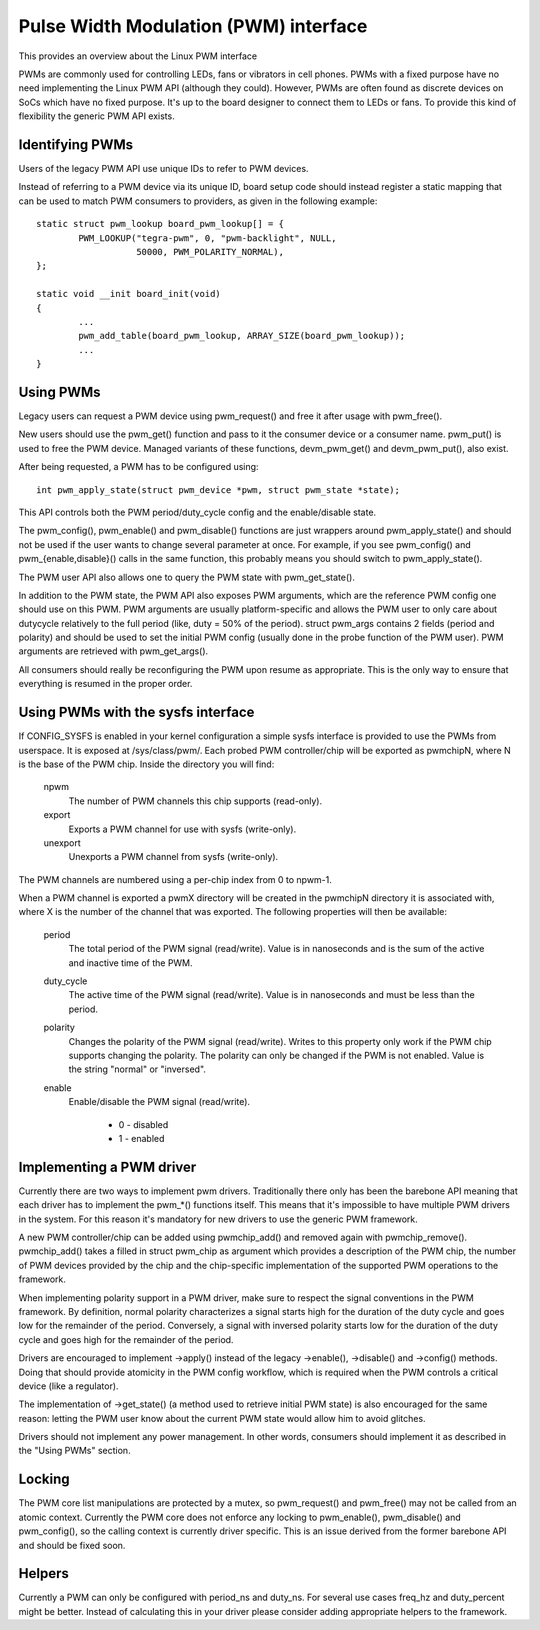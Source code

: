 ======================================
Pulse Width Modulation (PWM) interface
======================================

This provides an overview about the Linux PWM interface

PWMs are commonly used for controlling LEDs, fans or vibrators in
cell phones. PWMs with a fixed purpose have no need implementing
the Linux PWM API (although they could). However, PWMs are often
found as discrete devices on SoCs which have no fixed purpose. It's
up to the board designer to connect them to LEDs or fans. To provide
this kind of flexibility the generic PWM API exists.

Identifying PWMs
----------------

Users of the legacy PWM API use unique IDs to refer to PWM devices.

Instead of referring to a PWM device via its unique ID, board setup code
should instead register a static mapping that can be used to match PWM
consumers to providers, as given in the following example::

	static struct pwm_lookup board_pwm_lookup[] = {
		PWM_LOOKUP("tegra-pwm", 0, "pwm-backlight", NULL,
			   50000, PWM_POLARITY_NORMAL),
	};

	static void __init board_init(void)
	{
		...
		pwm_add_table(board_pwm_lookup, ARRAY_SIZE(board_pwm_lookup));
		...
	}

Using PWMs
----------

Legacy users can request a PWM device using pwm_request() and free it
after usage with pwm_free().

New users should use the pwm_get() function and pass to it the consumer
device or a consumer name. pwm_put() is used to free the PWM device. Managed
variants of these functions, devm_pwm_get() and devm_pwm_put(), also exist.

After being requested, a PWM has to be configured using::

	int pwm_apply_state(struct pwm_device *pwm, struct pwm_state *state);

This API controls both the PWM period/duty_cycle config and the
enable/disable state.

The pwm_config(), pwm_enable() and pwm_disable() functions are just wrappers
around pwm_apply_state() and should not be used if the user wants to change
several parameter at once. For example, if you see pwm_config() and
pwm_{enable,disable}() calls in the same function, this probably means you
should switch to pwm_apply_state().

The PWM user API also allows one to query the PWM state with pwm_get_state().

In addition to the PWM state, the PWM API also exposes PWM arguments, which
are the reference PWM config one should use on this PWM.
PWM arguments are usually platform-specific and allows the PWM user to only
care about dutycycle relatively to the full period (like, duty = 50% of the
period). struct pwm_args contains 2 fields (period and polarity) and should
be used to set the initial PWM config (usually done in the probe function
of the PWM user). PWM arguments are retrieved with pwm_get_args().

All consumers should really be reconfiguring the PWM upon resume as
appropriate. This is the only way to ensure that everything is resumed in
the proper order.

Using PWMs with the sysfs interface
-----------------------------------

If CONFIG_SYSFS is enabled in your kernel configuration a simple sysfs
interface is provided to use the PWMs from userspace. It is exposed at
/sys/class/pwm/. Each probed PWM controller/chip will be exported as
pwmchipN, where N is the base of the PWM chip. Inside the directory you
will find:

  npwm
    The number of PWM channels this chip supports (read-only).

  export
    Exports a PWM channel for use with sysfs (write-only).

  unexport
   Unexports a PWM channel from sysfs (write-only).

The PWM channels are numbered using a per-chip index from 0 to npwm-1.

When a PWM channel is exported a pwmX directory will be created in the
pwmchipN directory it is associated with, where X is the number of the
channel that was exported. The following properties will then be available:

  period
    The total period of the PWM signal (read/write).
    Value is in nanoseconds and is the sum of the active and inactive
    time of the PWM.

  duty_cycle
    The active time of the PWM signal (read/write).
    Value is in nanoseconds and must be less than the period.

  polarity
    Changes the polarity of the PWM signal (read/write).
    Writes to this property only work if the PWM chip supports changing
    the polarity. The polarity can only be changed if the PWM is not
    enabled. Value is the string "normal" or "inversed".

  enable
    Enable/disable the PWM signal (read/write).

	- 0 - disabled
	- 1 - enabled

Implementing a PWM driver
-------------------------

Currently there are two ways to implement pwm drivers. Traditionally
there only has been the barebone API meaning that each driver has
to implement the pwm_*() functions itself. This means that it's impossible
to have multiple PWM drivers in the system. For this reason it's mandatory
for new drivers to use the generic PWM framework.

A new PWM controller/chip can be added using pwmchip_add() and removed
again with pwmchip_remove(). pwmchip_add() takes a filled in struct
pwm_chip as argument which provides a description of the PWM chip, the
number of PWM devices provided by the chip and the chip-specific
implementation of the supported PWM operations to the framework.

When implementing polarity support in a PWM driver, make sure to respect the
signal conventions in the PWM framework. By definition, normal polarity
characterizes a signal starts high for the duration of the duty cycle and
goes low for the remainder of the period. Conversely, a signal with inversed
polarity starts low for the duration of the duty cycle and goes high for the
remainder of the period.

Drivers are encouraged to implement ->apply() instead of the legacy
->enable(), ->disable() and ->config() methods. Doing that should provide
atomicity in the PWM config workflow, which is required when the PWM controls
a critical device (like a regulator).

The implementation of ->get_state() (a method used to retrieve initial PWM
state) is also encouraged for the same reason: letting the PWM user know
about the current PWM state would allow him to avoid glitches.

Drivers should not implement any power management. In other words,
consumers should implement it as described in the "Using PWMs" section.

Locking
-------

The PWM core list manipulations are protected by a mutex, so pwm_request()
and pwm_free() may not be called from an atomic context. Currently the
PWM core does not enforce any locking to pwm_enable(), pwm_disable() and
pwm_config(), so the calling context is currently driver specific. This
is an issue derived from the former barebone API and should be fixed soon.

Helpers
-------

Currently a PWM can only be configured with period_ns and duty_ns. For several
use cases freq_hz and duty_percent might be better. Instead of calculating
this in your driver please consider adding appropriate helpers to the framework.
